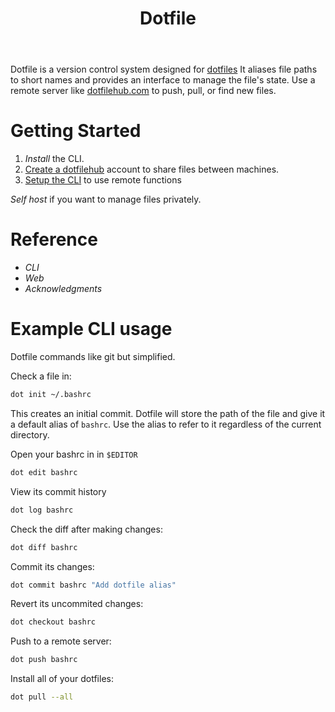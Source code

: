 #+TITLE: Dotfile
Dotfile is a version control system designed for [[https://en.wikipedia.org/wiki/Hidden_file_and_hidden_directory][dotfiles]]
It aliases file paths to short names and provides 
an interface to manage the file's state. Use a remote server like [[https://dotfilehub.com][dotfilehub.com]] to
push, pull, or find new files.

* Getting Started
1. [[docs/cli.org#install][Install]] the CLI.
2. [[https://dotfilehub.com/signup][Create a dotfilehub]] account to share files between machines. 
3. [[https://dotfilehub.com/settings/cli][Setup the CLI]] to use remote functions 

[[docs/web.org#self-host][Self host]] if you want to manage files privately.
* Reference
+ [[docs/cli.org][CLI]]
+ [[docs/web.org][Web]]
+ [[docs/acknowledgments.org][Acknowledgments]]
* Example CLI usage
Dotfile commands like git but simplified.

Check a file in:
#+BEGIN_SRC bash
dot init ~/.bashrc
#+END_SRC

This creates an initial commit. Dotfile will store the path of the file and
give it a default alias of ~bashrc~. Use the alias to refer to it regardless of the current directory.

Open your bashrc in in ~$EDITOR~
#+BEGIN_SRC bash
dot edit bashrc
#+END_SRC

View its commit history
#+BEGIN_SRC bash
dot log bashrc
#+END_SRC

Check the diff after making changes:
#+BEGIN_SRC bash
dot diff bashrc
#+END_SRC

Commit its changes:
#+BEGIN_SRC bash
dot commit bashrc "Add dotfile alias"
#+END_SRC

Revert its uncommited changes:
#+BEGIN_SRC bash
dot checkout bashrc
#+END_SRC

Push to a remote server:
#+BEGIN_SRC bash
dot push bashrc
#+END_SRC

Install all of your dotfiles:
#+BEGIN_SRC bash
dot pull --all
#+END_SRC
